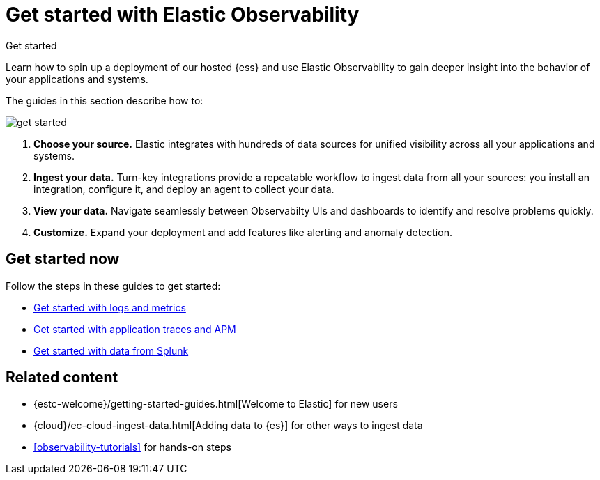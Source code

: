 [[observability-get-started]]
= Get started with Elastic Observability

++++
<titleabbrev>Get started</titleabbrev>
++++

Learn how to spin up a deployment of our hosted {ess} and use Elastic
Observability to gain deeper insight into the behavior of your applications and
systems.

The guides in this section describe how to:

image::images/get-started.svg[]

1. **Choose your source.** Elastic integrates with hundreds of data sources for
unified visibility across all your applications and systems.

2. **Ingest your data.** Turn-key integrations provide a repeatable workflow to
ingest data from all your sources: you install an integration, configure it, and
deploy an agent to collect your data.

3. **View your data.** Navigate seamlessly between Observabilty UIs and
dashboards to identify and resolve problems quickly.

4. **Customize.** Expand your deployment and add features like alerting and anomaly
detection.

[discrete]
== Get started now

Follow the steps in these guides to get started:

* <<logs-metrics-get-started,Get started with logs and metrics>>
* <<ingest-traces,Get started with application traces and APM>>
* <<splunk-get-started,Get started with data from Splunk>>

[discrete]
== Related content

* {estc-welcome}/getting-started-guides.html[Welcome to Elastic] for new users
* {cloud}/ec-cloud-ingest-data.html[Adding data to {es}] for other ways to
ingest data
* <<observability-tutorials>> for hands-on steps
